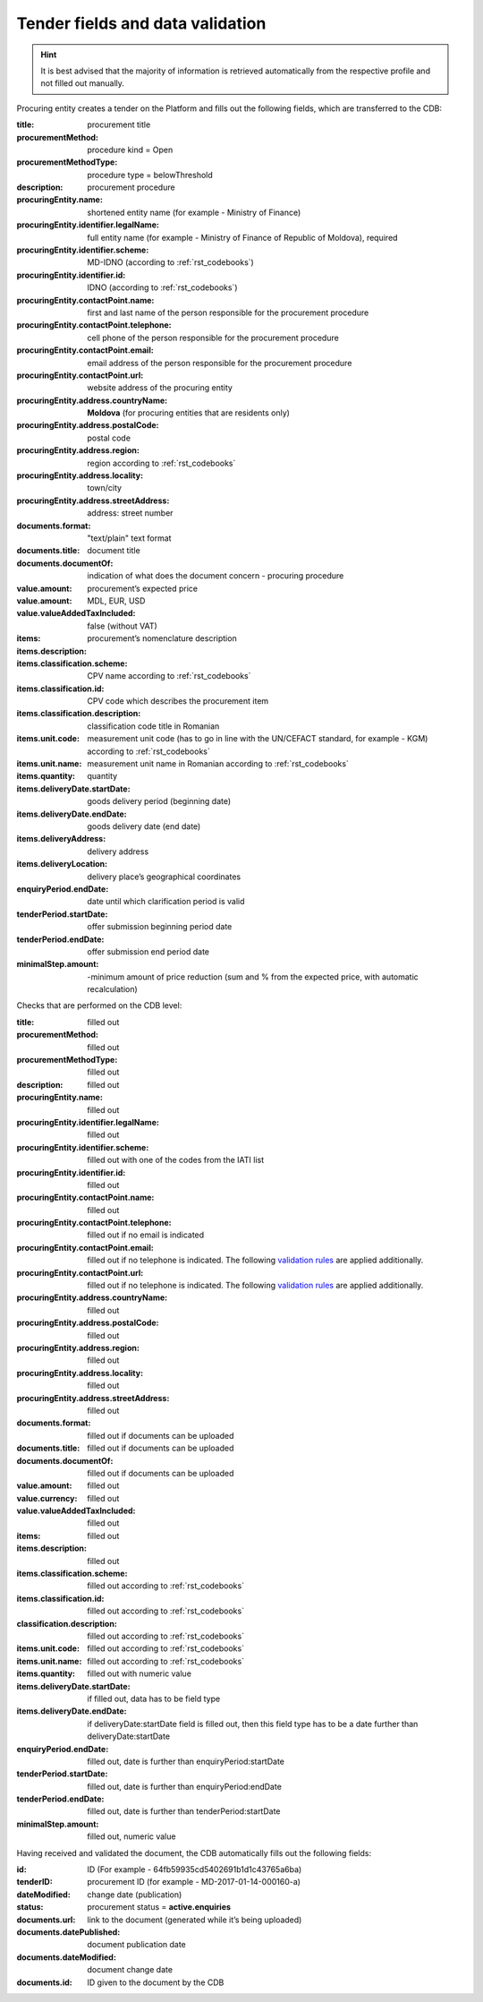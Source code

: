 .. _tenderfields:

Tender fields and data validation
=================================

.. hint::

         It is best advised that the majority of information is retrieved automatically from the respective profile and not filled out manually.

Procuring entity creates a tender on the Platform and fills out the following fields, which are transferred to the CDB:

:title: 
   procurement title

:procurementMethod: 
   procedure kind = Open

:procurementMethodType: 
   procedure type  = belowThreshold

:description: 
   procurement procedure

:procuringEntity.name: 
   shortened entity name (for example - Ministry of Finance)

:procuringEntity.identifier.legalName:
   full entity name (for example - Ministry of Finance of Republic of Moldova), required

:procuringEntity.identifier.scheme: 
   MD-IDNO (according to :ref:`rst_codebooks`)

:procuringEntity.identifier.id: 
   IDNO (according to :ref:`rst_codebooks`)

:procuringEntity.contactPoint.name: 
   first and last name of the person responsible for the procurement procedure

:procuringEntity.contactPoint.telephone: 
   cell phone of the person responsible for the procurement procedure

:procuringEntity.contactPoint.email: 
   email address of the person responsible for the procurement procedure

:procuringEntity.contactPoint.url: 
   website address of the procuring entity

:procuringEntity.address.countryName: 
   **Moldova** (for procuring entities that are residents only) 

:procuringEntity.address.postalCode: 
   postal code

:procuringEntity.address.region: 
   region according to :ref:`rst_codebooks`

:procuringEntity.address.locality: 
   town/city

:procuringEntity.address.streetAddress: 
   address: street number 

:documents.format: 
   "text/plain" text format

:documents.title: 
   document title

:documents.documentOf: 
   indication of what does the document concern - procuring procedure 

:value.amount: 
   procurement’s expected price

:value.amount: 
   MDL, EUR, USD

:value.valueAddedTaxIncluded:
   false (without VAT)

:items:

:items.description: 
   procurement’s nomenclature description

:items.classification.scheme:
   CPV name according to :ref:`rst_codebooks`

:items.classification.id: 
   CPV code which describes the procurement item

:items.classification.description: 
   classification code title in Romanian

:items.unit.code: 
   measurement unit code  (has to go in line with the  UN/CEFACT standard, for example - KGM)
   according to :ref:`rst_codebooks`

:items.unit.name: 
   measurement unit name in Romanian according to :ref:`rst_codebooks`

:items.quantity: 
   quantity

:items.deliveryDate.startDate:  
   goods delivery period (beginning date) 

:items.deliveryDate.endDate: 
   goods delivery date (end date) 

:items.deliveryAddress: 
   delivery address

:items.deliveryLocation: 
   delivery place’s geographical coordinates 

:enquiryPeriod.endDate: 
   date until which clarification period is valid

:tenderPeriod.startDate: 
   offer submission beginning period date

:tenderPeriod.endDate: 
   offer submission end period date

:minimalStep.amount: -minimum amount of price reduction (sum and  % from the expected price, with automatic recalculation)

Checks that are performed on the CDB level:

:title: 
   filled out

:procurementMethod: 
   filled out

:procurementMethodType: 
   filled out

:description: 
   filled out

:procuringEntity.name: 
   filled out

:procuringEntity.identifier.legalName: 
   filled out

:procuringEntity.identifier.scheme:  
   filled out with one of the codes from the IATI list

:procuringEntity.identifier.id:
   filled out

:procuringEntity.contactPoint.name: 
   filled out

:procuringEntity.contactPoint.telephone: 
   filled out if no email is indicated

:procuringEntity.contactPoint.email: 
   filled out if no telephone is indicated. The following `validation rules <https://github.com/schematics/schematics/blob/development/schematics/types/net.py>`_ are applied additionally.

:procuringEntity.contactPoint.url: 
   filled out if no telephone is indicated. The following `validation rules <https://github.com/schematics/schematics/blob/development/schematics/types/net.py>`_ are applied additionally.

:procuringEntity.address.countryName: 
   filled out

:procuringEntity.address.postalCode: 
   filled out

:procuringEntity.address.region: 
   filled out

:procuringEntity.address.locality: 
   filled out

:procuringEntity.address.streetAddress: 
   filled out

:documents.format: 
   filled out if documents can be uploaded

:documents.title: 
   filled out if documents can be uploaded

:documents.documentOf: 
   filled out if documents can be uploaded

:value.amount: 
   filled out

:value.currency: 
   filled out

:value.valueAddedTaxIncluded: 
   filled out

:items: 
   filled out

:items.description: 
   filled out

:items.classification.scheme: 
   filled out according to :ref:`rst_codebooks`

:items.classification.id: 
   filled out according to :ref:`rst_codebooks`

:classification.description: 
   filled out according to :ref:`rst_codebooks`

:items.unit.code: 
   filled out according to :ref:`rst_codebooks`

:items.unit.name: 
   filled out according to :ref:`rst_codebooks` 

:items.quantity: 
   filled out with numeric value

:items.deliveryDate.startDate: 
   if filled out, data has to be field type

:items.deliveryDate.endDate: 
   if deliveryDate:startDate field is filled out, then this field type has to be a date further than deliveryDate:startDate

:enquiryPeriod.endDate: 
   filled out, date is further than enquiryPeriod:startDate

:tenderPeriod.startDate: 
   filled out, date is further than enquiryPeriod:endDate

:tenderPeriod.endDate: 
   filled out, date is further than tenderPeriod:startDate

:minimalStep.amount: 
   filled out, numeric value

Having received and validated the document, the CDB automatically fills out the following fields:

:id: 
   ID (For example - 64fb59935cd5402691b1d1c43765a6ba)

:tenderID: 
   procurement ID (for example - MD-2017-01-14-000160-a)

:dateModified: 
   change date (publication)

:status: 
   procurement status = **active.enquiries**

:documents.url: 
   link to the document (generated while it’s being uploaded)

:documents.datePublished: 
   document publication date

:documents.dateModified: 
   document change date

:documents.id: 
   ID given to the document by the CDB

























